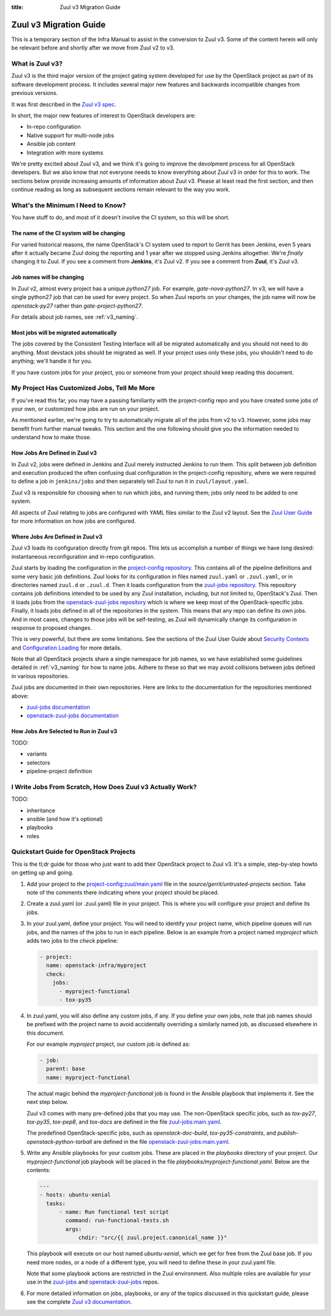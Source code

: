 :title: Zuul v3 Migration Guide

Zuul v3 Migration Guide
#######################

This is a temporary section of the Infra Manual to assist in the
conversion to Zuul v3.  Some of the content herein will only be
relevant before and shortly after we move from Zuul v2 to v3.

What is Zuul v3?
================

Zuul v3 is the third major version of the project gating system
developed for use by the OpenStack project as part of its software
development process.  It includes several major new features and
backwards incompatible changes from previous versions.

It was first described in the `Zuul v3 spec`_.

In short, the major new features of interest to OpenStack developers
are:

* In-repo configuration
* Native support for multi-node jobs
* Ansible job content
* Integration with more systems

We're pretty excited about Zuul v3, and we think it's going to improve
the devolpment process for all OpenStack developers.  But we also know
that not everyone needs to know everything about Zuul v3 in order for
this to work.  The sections below provide increasing amounts of
information about Zuul v3.  Please at least read the first section,
and then continue reading as long as subsequent sections remain
relevant to the way you work.

.. _Zuul v3 spec: http://specs.openstack.org/openstack-infra/infra-specs/specs/zuulv3.html

What's the Minimum I Need to Know?
==================================

You have stuff to do, and most of it doesn't involve the CI system, so
this will be short.

The name of the CI system will be changing
------------------------------------------

For varied historical reasons, the name OpenStack's CI system used to
report to Gerrit has been Jenkins, even 5 years after it actually
became Zuul doing the reporting and 1 year after we stopped using
Jenkins altogether.  We're *finally* changing it to Zuul.  If you see
a comment from **Jenkins**, it's Zuul v2.  If you see a comment from
**Zuul**, it's Zuul v3.

Job names will be changing
--------------------------

In Zuul v2, almost every project has a unique `python27` job.  For
example, `gate-nova-python27`.  In v3, we will have a single python27
job that can be used for every project.  So when Zuul reports on your
changes, the job name will now be `openstack-py27` rather than
`gate-project-python27`.

For details about job names, see :ref:`v3_naming`.

Most jobs will be migrated automatically
----------------------------------------

The jobs covered by the Consistent Testing Interface will all be
migrated automatically and you should not need to do anything.  Most
devstack jobs should be migrated as well.  If your project uses only
these jobs, you shouldn't need to do anything; we'll handle it for
you.

If you have custom jobs for your project, you or someone from your
project should keep reading this document.

.. TODO: console logs and other reporting changes

My Project Has Customized Jobs, Tell Me More
============================================

If you've read this far, you may have a passing familiarity with the
project-config repo and you have created some jobs of your own, or
customized how jobs are run on your project.

As mentioned earlier, we're going to try to automatically migrate all
of the jobs from v2 to v3.  However, some jobs may benefit from
further manual tweaks.  This section and the one following should give
you the information needed to understand how to make those.

How Jobs Are Defined in Zuul v3
-------------------------------

In Zuul v2, jobs were defined in Jenkins and Zuul merely instructed
Jenkins to run them.  This split between job definition and execution
produced the often confusing dual configuration in the project-config
repository, where we were required to define a job in ``jenkins/jobs``
and then separately tell Zuul to run it in ``zuul/layout.yaml``.

Zuul v3 is responsible for choosing when to run which jobs, and
running them; jobs only need to be added to one system.

All aspects of Zuul relating to jobs are configured with YAML files
similar to the Zuul v2 layout.  See the `Zuul User Guide
<https://docs.openstack.org/infra/zuul/feature/zuulv3/user/config.html#job>`_
for more information on how jobs are configured.

Where Jobs Are Defined in Zuul v3
---------------------------------

Zuul v3 loads its configuration directly from git repos.  This lets
us accomplish a number of things we have long desired: instantaneous
reconfiguration and in-repo configuration.

Zuul starts by loading the configuration in the `project-config
repository
<https://git.openstack.org/cgit/openstack-infra/project-config/tree/zuul.yaml>`_.
This contains all of the pipeline definitions and some very basic job
definitions.  Zuul looks for its configuration in files named
``zuul.yaml`` or ``.zuul.yaml``, or in directories named ``zuul.d`` or
``.zuul.d``.  Then it loads configuration from the `zuul-jobs
repository
<https://git.openstack.org/cgit/openstack-infra/zuul-jobs/tree/zuul.yaml>`_. This
repository contains job definitions intended to be used by any Zuul
installation, including, but not limited to, OpenStack's Zuul.  Then
it loads jobs from the `openstack-zuul-jobs repository
<http://git.openstack.org/cgit/openstack-infra/openstack-zuul-jobs/tree/zuul.yaml>`_
which is where we keep most of the OpenStack-specific jobs.  Finally,
it loads jobs defined in all of the repositories in the system.  This
means that any repo can define its own jobs.  And in most cases,
changes to those jobs will be self-testing, as Zuul will dynamically
change its configuration in response to proposed changes.

This is very powerful, but there are some limitations.  See the
sections of the Zuul User Guide about `Security Contexts
<https://docs.openstack.org/infra/zuul/feature/zuulv3/user/config.html#security-contexts>`_
and `Configuration Loading
<https://docs.openstack.org/infra/zuul/feature/zuulv3/user/config.html#configuration-loading>`_
for more details.

Note that all OpenStack projects share a single namespace for job
names, so we have established some guidelines detailed in
:ref:`v3_naming` for how to name jobs.  Adhere to these so that we may
avoid collisions between jobs defined in various repositories.

Zuul jobs are documented in their own repositories.  Here are links to
the documentation for the repositories mentioned above:

* `zuul-jobs documentation <https://docs.openstack.org/infra/zuul-jobs/>`_
* `openstack-zuul-jobs documentation <https://docs.openstack.org/infra/openstack-zuul-jobs/>`_

How Jobs Are Selected to Run in Zuul v3
---------------------------------------

TODO:

* variants
* selectors
* pipeline-project definition


I Write Jobs From Scratch, How Does Zuul v3 Actually Work?
==========================================================

TODO:

* inheritance
* ansible (and how it's optional)
* playbooks
* roles

Quickstart Guide for OpenStack Projects
=======================================

This is the tl;dr guide for those who just want to add their OpenStack
project to Zuul v3. It's a simple, step-by-step howto on getting up and
going.

#. Add your project to the `project-config:zuul/main.yaml
   <http://git.openstack.org/cgit/openstack-infra/project-config/tree/zuul/main.yaml>`_
   file in the `source/gerrit/untrusted-projects` section. Take note of the
   comments there indicating where your project should be placed.

#. Create a zuul.yaml (or .zuul.yaml) file in your project. This is where you
   will configure your project and define its jobs.

#. In your zuul.yaml, define your project. You will need to identify your
   project name, which pipeline queues will run jobs, and the names of the jobs
   to run in each pipeline. Below is an example from a project named *myproject*
   which adds two jobs to the `check` pipeline:

   .. code-block:: yaml

      - project:
        name: openstack-infra/myproject
        check:
          jobs:
            - myproject-functional
            - tox-py35

#. In zuul.yaml, you will also define any custom jobs, if any. If you define your
   own jobs, note that job names should be prefixed with the project name to avoid
   accidentally overriding a similarly named job, as discussed elsewhere in this document.

   For our example *myproject* project, our custom job is defined as:

   .. code-block:: yaml

      - job:
        parent: base
        name: myproject-functional

   The actual magic behind the `myproject-functional` job is found in the Ansible
   playbook that implements it. See the next step below.

   Zuul v3 comes with many pre-defined jobs that you may use. The non-OpenStack
   specific jobs, such as `tox-py27`, `tox-py35`, `tox-pep8`, and `tox-docs` are
   defined in the file `zuul-jobs:main.yaml <https://git.openstack.org/cgit/openstack-infra/zuul-jobs/tree/zuul.yaml>`_.

   The predefined OpenStack-specific jobs, such as `openstack-doc-build`,
   `tox-py35-constraints`, and `publish-openstack-python-tarball` are defined in the file
   `openstack-zuul-jobs:main.yaml <https://git.openstack.org/cgit/openstack-infra/zuul-jobs/tree/zuul.yaml>`_.

#. Write any Ansible playbooks for your custom jobs. These are placed in the `playbooks`
   directory of your project. Our `myproject-functional` job playbook will be placed in
   the file `playbooks/myproject-functional.yaml`. Below are the contents:

   .. code-block:: yaml

      ---
      - hosts: ubuntu-xenial
        tasks:
            - name: Run functional test script
              command: run-functional-tests.sh
              args:
                  chdir: "src/{{ zuul.project.canonical_name }}"

   This playbook will execute on our host named `ubuntu-xenial`, which we get for
   free from the Zuul base job. If you need more nodes, or a node of a different type,
   you will need to define these in your zuul.yaml file.

   Note that some playbook actions are restricted in the Zuul environment. Also multiple
   roles are available for your use in the `zuul-jobs <https://git.openstack.org/cgit/openstack-infra/zuul-jobs/tree/roles>`_ and
   `openstack-zuul-jobs <https://git.openstack.org/cgit/openstack-infra/openstack-zuul-jobs/tree/roles>`_ repos.

#. For more detailed information on jobs, playbooks, or any of the topics discussed in
   this quickstart guide, please see the complete `Zuul v3 documentation <https://docs.openstack.org/infra/zuul/feature/zuulv3>`_.
